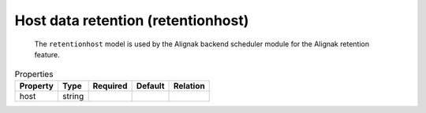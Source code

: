 .. _resource-retentionhost:

Host data retention (retentionhost)
===================================


    The ``retentionhost`` model is used by the Alignak backend scheduler module for the
    Alignak retention feature.
    

.. image:: ../_static/retentionhost.png


.. csv-table:: Properties
   :header: "Property", "Type", "Required", "Default", "Relation"

   "| host", "string", "", "", ""


